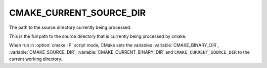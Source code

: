 CMAKE_CURRENT_SOURCE_DIR
------------------------

The path to the source directory currently being processed.

This is the full path to the source directory that is currently being
processed by cmake.

When run in :option:`cmake -P` script mode, CMake sets the variables
:variable:`CMAKE_BINARY_DIR`, :variable:`CMAKE_SOURCE_DIR`,
:variable:`CMAKE_CURRENT_BINARY_DIR` and
``CMAKE_CURRENT_SOURCE_DIR`` to the current working directory.
